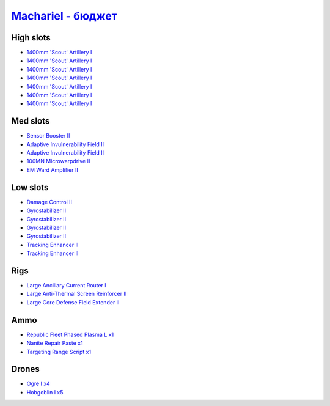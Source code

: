 .. This file is autogenerated by update-fits.py script
.. Use https://github.com/RAISA-Shield/raisa-shield.github.io/edit/source/eft/machariel-basic.eft
.. to edit it.

`Machariel - бюджет <javascript:CCPEVE.showFitting('17738:2048;1:1952;1:25956;1:519;4:2281;2:26442;1:2444;4:1999;2:26448;1:29009;1:9491;7:12084;1:2454;5:2553;1:28668;1:21918;1::');>`_
=============================================================================================================================================================================================

High slots
----------

- `1400mm 'Scout' Artillery I <javascript:CCPEVE.showInfo(9491)>`_
- `1400mm 'Scout' Artillery I <javascript:CCPEVE.showInfo(9491)>`_
- `1400mm 'Scout' Artillery I <javascript:CCPEVE.showInfo(9491)>`_
- `1400mm 'Scout' Artillery I <javascript:CCPEVE.showInfo(9491)>`_
- `1400mm 'Scout' Artillery I <javascript:CCPEVE.showInfo(9491)>`_
- `1400mm 'Scout' Artillery I <javascript:CCPEVE.showInfo(9491)>`_
- `1400mm 'Scout' Artillery I <javascript:CCPEVE.showInfo(9491)>`_

Med slots
---------

- `Sensor Booster II <javascript:CCPEVE.showInfo(1952)>`_
- `Adaptive Invulnerability Field II <javascript:CCPEVE.showInfo(2281)>`_
- `Adaptive Invulnerability Field II <javascript:CCPEVE.showInfo(2281)>`_
- `100MN Microwarpdrive II <javascript:CCPEVE.showInfo(12084)>`_
- `EM Ward Amplifier II <javascript:CCPEVE.showInfo(2553)>`_

Low slots
---------

- `Damage Control II <javascript:CCPEVE.showInfo(2048)>`_
- `Gyrostabilizer II <javascript:CCPEVE.showInfo(519)>`_
- `Gyrostabilizer II <javascript:CCPEVE.showInfo(519)>`_
- `Gyrostabilizer II <javascript:CCPEVE.showInfo(519)>`_
- `Gyrostabilizer II <javascript:CCPEVE.showInfo(519)>`_
- `Tracking Enhancer II <javascript:CCPEVE.showInfo(1999)>`_
- `Tracking Enhancer II <javascript:CCPEVE.showInfo(1999)>`_

Rigs
----

- `Large Ancillary Current Router I <javascript:CCPEVE.showInfo(25956)>`_
- `Large Anti-Thermal Screen Reinforcer II <javascript:CCPEVE.showInfo(26442)>`_
- `Large Core Defense Field Extender II <javascript:CCPEVE.showInfo(26448)>`_

Ammo
----

- `Republic Fleet Phased Plasma L x1 <javascript:CCPEVE.showInfo(21918)>`_
- `Nanite Repair Paste x1 <javascript:CCPEVE.showInfo(28668)>`_
- `Targeting Range Script x1 <javascript:CCPEVE.showInfo(29009)>`_

Drones
------

- `Ogre I x4 <javascript:CCPEVE.showInfo(2444)>`_
- `Hobgoblin I x5 <javascript:CCPEVE.showInfo(2454)>`_

